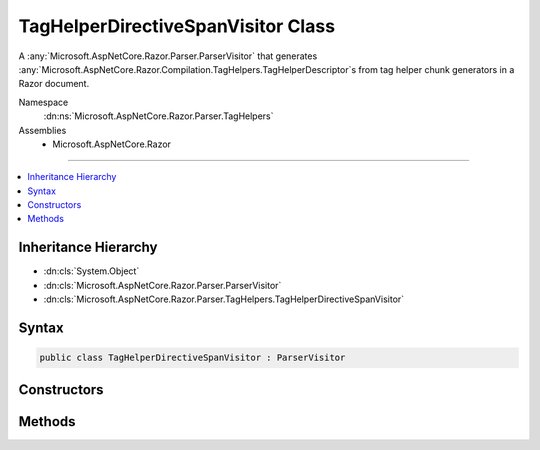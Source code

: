 

TagHelperDirectiveSpanVisitor Class
===================================






A :any:`Microsoft.AspNetCore.Razor.Parser.ParserVisitor` that generates :any:`Microsoft.AspNetCore.Razor.Compilation.TagHelpers.TagHelperDescriptor`\s from
tag helper chunk generators in a Razor document.


Namespace
    :dn:ns:`Microsoft.AspNetCore.Razor.Parser.TagHelpers`
Assemblies
    * Microsoft.AspNetCore.Razor

----

.. contents::
   :local:



Inheritance Hierarchy
---------------------


* :dn:cls:`System.Object`
* :dn:cls:`Microsoft.AspNetCore.Razor.Parser.ParserVisitor`
* :dn:cls:`Microsoft.AspNetCore.Razor.Parser.TagHelpers.TagHelperDirectiveSpanVisitor`








Syntax
------

.. code-block:: csharp

    public class TagHelperDirectiveSpanVisitor : ParserVisitor








.. dn:class:: Microsoft.AspNetCore.Razor.Parser.TagHelpers.TagHelperDirectiveSpanVisitor
    :hidden:

.. dn:class:: Microsoft.AspNetCore.Razor.Parser.TagHelpers.TagHelperDirectiveSpanVisitor

Constructors
------------

.. dn:class:: Microsoft.AspNetCore.Razor.Parser.TagHelpers.TagHelperDirectiveSpanVisitor
    :noindex:
    :hidden:

    
    .. dn:constructor:: Microsoft.AspNetCore.Razor.Parser.TagHelpers.TagHelperDirectiveSpanVisitor.TagHelperDirectiveSpanVisitor(Microsoft.AspNetCore.Razor.Compilation.TagHelpers.ITagHelperDescriptorResolver, Microsoft.AspNetCore.Razor.ErrorSink)
    
        
    
        
        :type descriptorResolver: Microsoft.AspNetCore.Razor.Compilation.TagHelpers.ITagHelperDescriptorResolver
    
        
        :type errorSink: Microsoft.AspNetCore.Razor.ErrorSink
    
        
        .. code-block:: csharp
    
            public TagHelperDirectiveSpanVisitor(ITagHelperDescriptorResolver descriptorResolver, ErrorSink errorSink)
    

Methods
-------

.. dn:class:: Microsoft.AspNetCore.Razor.Parser.TagHelpers.TagHelperDirectiveSpanVisitor
    :noindex:
    :hidden:

    
    .. dn:method:: Microsoft.AspNetCore.Razor.Parser.TagHelpers.TagHelperDirectiveSpanVisitor.GetDescriptors(Microsoft.AspNetCore.Razor.Parser.SyntaxTree.Block)
    
        
    
        
        :type root: Microsoft.AspNetCore.Razor.Parser.SyntaxTree.Block
        :rtype: System.Collections.Generic.IEnumerable<System.Collections.Generic.IEnumerable`1>{Microsoft.AspNetCore.Razor.Compilation.TagHelpers.TagHelperDescriptor<Microsoft.AspNetCore.Razor.Compilation.TagHelpers.TagHelperDescriptor>}
    
        
        .. code-block:: csharp
    
            public IEnumerable<TagHelperDescriptor> GetDescriptors(Block root)
    
    .. dn:method:: Microsoft.AspNetCore.Razor.Parser.TagHelpers.TagHelperDirectiveSpanVisitor.GetTagHelperDescriptorResolutionContext(System.Collections.Generic.IEnumerable<Microsoft.AspNetCore.Razor.Compilation.TagHelpers.TagHelperDirectiveDescriptor>, Microsoft.AspNetCore.Razor.ErrorSink)
    
        
    
        
        :type descriptors: System.Collections.Generic.IEnumerable<System.Collections.Generic.IEnumerable`1>{Microsoft.AspNetCore.Razor.Compilation.TagHelpers.TagHelperDirectiveDescriptor<Microsoft.AspNetCore.Razor.Compilation.TagHelpers.TagHelperDirectiveDescriptor>}
    
        
        :type errorSink: Microsoft.AspNetCore.Razor.ErrorSink
        :rtype: Microsoft.AspNetCore.Razor.Compilation.TagHelpers.TagHelperDescriptorResolutionContext
    
        
        .. code-block:: csharp
    
            protected virtual TagHelperDescriptorResolutionContext GetTagHelperDescriptorResolutionContext(IEnumerable<TagHelperDirectiveDescriptor> descriptors, ErrorSink errorSink)
    
    .. dn:method:: Microsoft.AspNetCore.Razor.Parser.TagHelpers.TagHelperDirectiveSpanVisitor.VisitSpan(Microsoft.AspNetCore.Razor.Parser.SyntaxTree.Span)
    
        
    
        
        :type span: Microsoft.AspNetCore.Razor.Parser.SyntaxTree.Span
    
        
        .. code-block:: csharp
    
            public override void VisitSpan(Span span)
    

